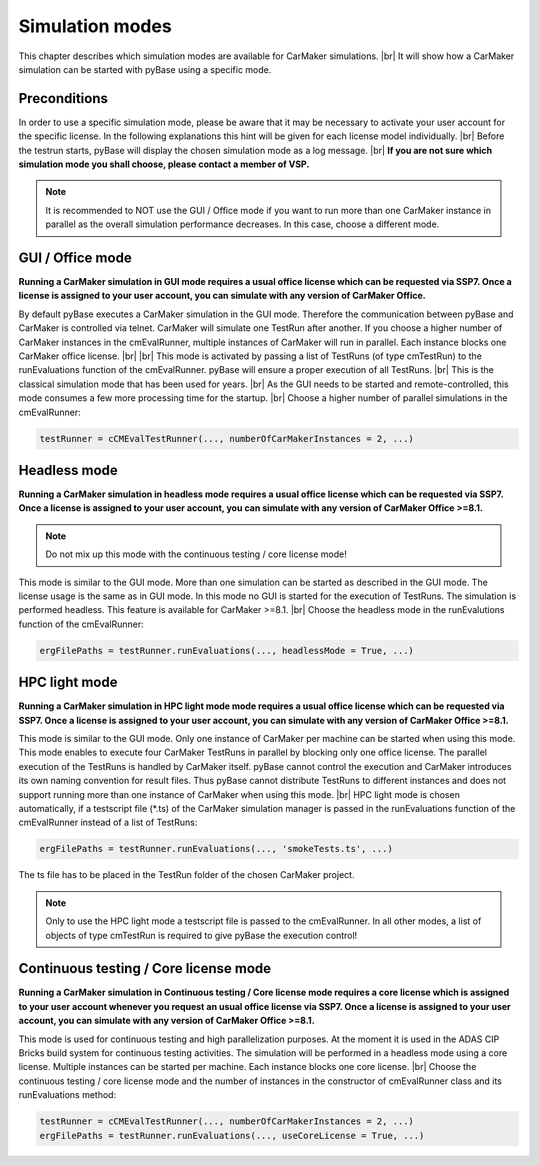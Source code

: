 Simulation modes
=================

This chapter describes which simulation modes are available for CarMaker simulations. |br|
It will show how a CarMaker simulation can be started with pyBase using a specific mode.


Preconditions
---------------
In order to use a specific simulation mode, please be aware that it may be necessary to activate your user account for the specific license. In the following explanations this hint will be given for each license model individually. |br|
Before the testrun starts, pyBase will display the chosen simulation mode as a log message. |br|
**If you are not sure which simulation mode you shall choose, please contact a member of VSP.**

.. note::
  It is recommended to NOT use the GUI / Office mode if you want to run more than one CarMaker instance in parallel as the overall simulation performance decreases. In this case, choose a different mode.


GUI / Office mode
------------------
**Running a CarMaker simulation in GUI mode requires a usual office license which can be requested via SSP7. Once a license is assigned to your user account, you can simulate with any version of CarMaker Office.**
  
By default pyBase executes a CarMaker simulation in the GUI mode. Therefore the communication between pyBase and CarMaker is controlled via telnet. CarMaker will simulate one TestRun after another. If you choose a higher number of CarMaker instances in the cmEvalRunner, multiple instances of CarMaker will run in parallel. Each instance blocks one CarMaker office license. |br| |br|
This mode is activated by passing a list of TestRuns (of type cmTestRun) to the runEvaluations function of the cmEvalRunner. pyBase will ensure a proper execution of all TestRuns. |br|
This is the classical simulation mode that has been used for years. |br|
As the GUI needs to be started and remote-controlled, this mode consumes a few more processing time for the startup. |br|
Choose a higher number of parallel simulations in the cmEvalRunner:

.. code-block:: python

  testRunner = cCMEvalTestRunner(..., numberOfCarMakerInstances = 2, ...)


Headless mode
---------------
**Running a CarMaker simulation in headless mode requires a usual office license which can be requested via SSP7. Once a license is assigned to your user account, you can simulate with any version of CarMaker Office >=8.1.**

.. note::
  Do not mix up this mode with the continuous testing / core license mode!
  
This mode is similar to the GUI mode. More than one simulation can be started as described in the GUI mode. The license usage is the same as in GUI mode.  In this mode no GUI is started for the execution of TestRuns. The simulation is performed headless. This feature is available for CarMaker >=8.1. |br|
Choose the headless mode in the runEvalutions function of the cmEvalRunner:

.. code-block:: python

  ergFilePaths = testRunner.runEvaluations(..., headlessMode = True, ...)


HPC light mode
----------------
**Running a CarMaker simulation in HPC light mode mode requires a usual office license which can be requested via SSP7. Once a license is assigned to your user account, you can simulate with any version of CarMaker Office >=8.1.**

This mode is similar to the GUI mode. Only one instance of CarMaker per machine can be started when using this mode. This mode enables to execute four CarMaker TestRuns in parallel by blocking only one office license. The parallel execution of the TestRuns is handled by CarMaker itself. pyBase cannot control the execution and CarMaker introduces its own naming convention for result files. Thus pyBase cannot distribute TestRuns to different instances and does not support running more than one instance of CarMaker when using this mode. |br|
HPC light mode is chosen automatically, if a testscript file (\*.ts) of the CarMaker simulation manager is passed in the runEvaluations function of the cmEvalRunner instead of a list of TestRuns:

.. code-block:: python

  ergFilePaths = testRunner.runEvaluations(..., 'smokeTests.ts', ...)
  
The ts file has to be placed in the TestRun folder of the chosen CarMaker project.

.. note::
  Only to use the HPC light mode a testscript file is passed to the cmEvalRunner. In all other modes, a list of objects of type cmTestRun is required to give pyBase the execution control!

Continuous testing / Core license mode
----------------------------------------
**Running a CarMaker simulation in Continuous testing / Core license mode requires a core license which is assigned to your user account whenever you request an usual office license via SSP7. Once a license is assigned to your user account, you can simulate with any version of CarMaker Office >=8.1.**

This mode is used for continuous testing and high parallelization purposes. At the moment it is used in the ADAS CIP Bricks build system for continuous testing activities.
The simulation will be performed in a headless mode using a core license. Multiple instances can be started per machine. Each instance blocks one core license. |br|
Choose the continuous testing / core license mode and the number of instances in the constructor of cmEvalRunner class and its runEvaluations method:

.. code-block:: python

  testRunner = cCMEvalTestRunner(..., numberOfCarMakerInstances = 2, ...)
  ergFilePaths = testRunner.runEvaluations(..., useCoreLicense = True, ...)